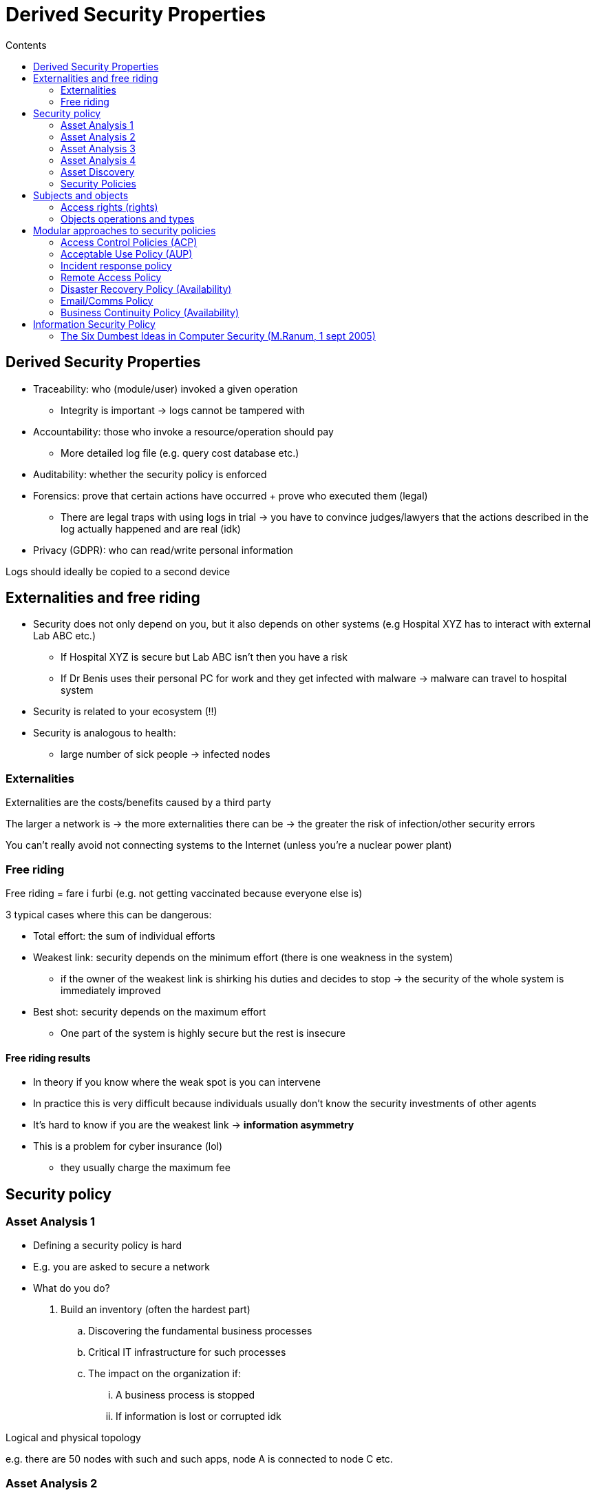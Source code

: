= Derived Security Properties
:toc:
:toc-title: Contents
:nofooter:

== Derived Security Properties

* Traceability: who (module/user) invoked a given operation
** Integrity is important -> logs cannot be tampered with
* Accountability: those who invoke a resource/operation should pay
** More detailed log file (e.g. query cost database etc.)
* Auditability: whether the security policy is enforced
* Forensics: prove that certain actions have occurred + prove who executed them (legal)
** There are legal traps with using logs in trial -> you have to convince judges/lawyers that the actions described in the log actually happened and are real (idk)
* Privacy (GDPR): who can read/write personal information

Logs should ideally be copied to a second device

== Externalities and free riding

* Security does not only depend on you, but it also depends on other systems (e.g Hospital XYZ has to interact with external Lab ABC etc.)
** If Hospital XYZ is secure but Lab ABC isn't then you have a risk
** If Dr Benis uses their personal PC for work and they get infected with malware -> malware can travel to hospital system
* Security is related to your ecosystem (!!)
* Security is analogous to health:
** large number of sick people -> infected nodes

=== Externalities

Externalities are the costs/benefits caused by a third party

The larger a network is -> the more externalities there can be -> the greater the risk of infection/other security errors

You can't really avoid not connecting systems to the Internet (unless you're a nuclear power plant)

=== Free riding

Free riding = fare i furbi (e.g. not getting vaccinated because everyone else is)

3 typical cases where this can be dangerous:

* Total effort: the sum of individual efforts
* Weakest link: security depends on the minimum effort (there is one weakness in the system)
** if the owner of the weakest link is shirking his duties and decides to stop -> the security of the whole system is immediately improved
* Best shot: security depends on the maximum effort
** One part of the system is highly secure but the rest is insecure

==== Free riding results

* In theory if you know where the weak spot is you can intervene
* In practice this is very difficult because individuals usually don't know the security investments of other agents
* It's hard to know if you are the weakest link -> **information asymmetry**
* This is a problem for cyber insurance (lol)
** they usually charge the maximum fee

== Security policy

=== Asset Analysis 1

* Defining a security policy is hard

* E.g. you are asked to secure a network

* What do you do?

. Build an inventory (often the hardest part)
.. Discovering the fundamental business processes
.. Critical IT infrastructure for such processes
.. The impact on the organization if:
... A business process is stopped
... If information is lost or corrupted idk

Logical and physical topology

e.g. there are 50 nodes with such and such apps, node A is connected to node C etc.

=== Asset Analysis 2

Physical and logistical IT resources

* Databases
* Software
* Computational power
* Network bandwitdh

=== Asset Analysis 3

If part of our system controls critical infrastructure (patient monitoring etc.) we have to consider this equipmenet

Asset analysis tells us which resources are used and where/when and what could happen if our resources don't function

e.g. if someone has access to a pacemaker they can easily kill someone

=== Asset Analysis 4

Final goal is to compute the loss caused by an IT attack

How much money do we invest to protect our database?

Is it worth protecting at all?

=== Asset Discovery

Usually done through a network app installed on an administration device that pings nodes and asks for software/hardware changes to update the inventory

This tool can also gather more details about hosts:

* configuration
* connection logs
* maintenance schedules
* software installations
* general usage statistics

Passive asset discovery tools simply read network traffic and they write it somewhere (like WireShark)

Active AD takes like half a day to build the inventory, while passive AD takes a lot longer and a lot more info (and often fails)

Active tools can be dangerous in industrial control systems and hospital systems

* they increase network traffic which could cause problems
** e.g. if EKG needs to send a message but the network is busy that could cause a problem

Best practice is to use passive AD and minimize the usage of active AD

=== Security Policies

Security polcies define:

* Who the users are
* Which assets are important
* Who and what can use these assets

This implies the definition of:

* System architecture
* Users
* Admins
* Legal use of resources
** Who is in control
** what the sanctions are for violators (!!!)

*Security policies must NOT under any circumstances violate privacy/GDPR laws*

e.g. you are not allowed to monitor employee behavior (e.g. mashing keys/sleeping/mashing keys)

Security policies are critical because they define:
add later its in the slides

== Subjects and objects

* Subjects (aka principal): entities that can invoke operations on/of an object
** users, applications, programs, threads, instructions
* Objects: assets that define operations (e.g. assets are objects)
** instance of abstract types, procedures/functions, variables, logical/physical resources
* An object that both invokes operations on other objects is both subject and object
** e.g. a word processor is both: 
*** it invokes filesystem (object) operations
*** the user (subject) invokes operations on it (types a document)
** users can really only be subjects

Security policies define which subject can use which objects and so on

=== Access rights (rights)

* A subject S is entitled to invoke an operation Op on object O
** S has the right to invoke Op
** this is defined as a *legal* operation

* Availability -> if I'm entitled to access an operation the system *MUST* allow me to perform the operation

* Access rights can be direct or indirect

* Direct: S can read file F -> S has a read right to F
* Indirect: since S can read F, then any program P that is executed by S is allowed to read a memory segment MS that stores a record of F -> P has a read right to MS

=== Objects operations and types

* By specifying an object you define a data type (e.g. Car car = new Car())
* The stricter the type system -> the more secure the language is
** C is insecure because no real datatypes -> only pointers (fast but not ideal)
** Rust has a very strict type system -> annoying to write but more scure
** The compiler can deal with a lot of stuff
*** The compiler can also have bugs
*** So can dependencies
** e.g. compilers can't easily check if index X is actually in the array (e.g. array = [1, 2, 3], x[4] doesn't exist)
*** Java does but C doesn't

== Modular approaches to security policies

=== Access Control Policies (ACP)
You can read such and such file and can open app x

=== Acceptable Use Policy (AUP)

You can open the browser but you can't access certain websites

=== Incident response policy

What to do if under attack
e.g. X goes to the police, Y talks to the press, Z informs the patients

=== Remote Access Policy

How/who/what can remotely connect to an organization's internal networks

=== Disaster Recovery Policy (Availability)

What to do if physical bad things happen 

More related to safety than security but still important

e.g. if your datacenter explodes or if there's an earthquake

* keep backups in multiple locations

=== Email/Comms Policy

How employees can use email/chat services etc.

=== Business Continuity Policy (Availability)

How to keep providing your service

== Information Security Policy

Who/what can invoke certain operations that modify information

2 fundamental parameters:

. How to express the policy
* Default allow: the policy defines forbidden operations 
** you *CAN* do anything unless otherwise specified
** e.g. you can't write to this file or you can't access this service)
* Default deny: the policy defines allowed operations 
** you *CANNOT* do anything unless otherwise specified
** e.g. you can write to this file or you can access this service
. Degrees of freedom of the system owner
* Discretionary Access Control: someone decides who can perform which actions (carte blanche)
* Mandatory Access Control: there are constraints that the system owner cannot violate
** e.g. hospital patients can decide who can read their data and the hospital director cannot deny this


There is a hierarchy of information that needs to be respected

* Nuclear launch codes are higher on the hierarchy than a bathroom door code

=== The Six Dumbest Ideas in Computer Security (M.Ranum, 1 sept 2005)

. Default allow
.. It takes a lot more effort to say what users can't do than what users can do
. Enumerating badness
.. Listing things you're not allowed to do => bad
.. You have to continuously update the list
. Penetrate and patch
. Hacking is cool 
. Educating users
.. Users are idiots so there's no point (idk about that)
. Action is better than inaction